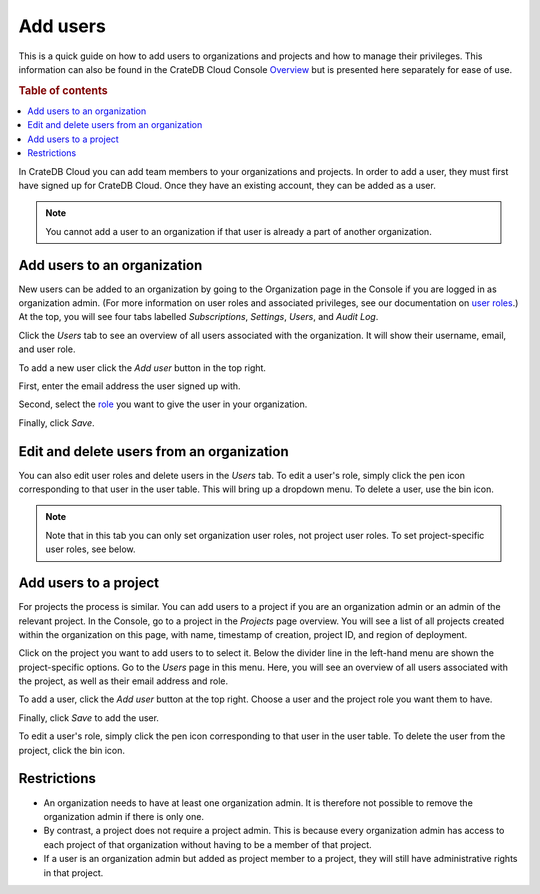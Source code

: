 .. _add-users:

=========
Add users
=========

This is a quick guide on how to add users to organizations and projects and how
to manage their privileges. This information can also be found in the CrateDB
Cloud Console `Overview`_ but is presented here separately for ease of use.

.. rubric:: Table of contents

.. contents::
   :local:

In CrateDB Cloud you can add team members to your organizations and projects.
In order to add a user, they must first have signed up for CrateDB Cloud. Once
they have an existing account, they can be added as a user.

.. NOTE::

    You cannot add a user to an organization if that user is already a part of
    another organization.


.. _add-users-to-org:

Add users to an organization
============================

New users can be added to an organization by going to the Organization page in
the Console if you are logged in as organization admin. (For more information
on user roles and associated privileges, see our documentation on `user
roles`_.) At the top, you will see four tabs labelled *Subscriptions*,
*Settings*, *Users*, and *Audit Log*.

.. image:: _assets/img/organization-overview.png
   :alt: Cloud Console organization overview

Click the *Users* tab to see an overview of all users associated with the
organization. It will show their username, email, and user role.

To add a new user click the *Add user* button in the top right.

.. image:: _assets/img/organization-users.png
   :alt: Cloud Console organization overview users tab

First, enter the email address the user signed up with.

Second, select the `role`_ you want to give the user in your organization.

Finally, click *Save*.

.. image:: _assets/img/organization-users-dropdown.png
   :alt: Cloud Console org add user dropdown menu


.. _add-users-edit:

Edit and delete users from an organization
==========================================

You can also edit user roles and delete users in the *Users* tab. To edit a
user's role, simply click the pen icon corresponding to that user in the user
table. This will bring up a dropdown menu. To delete a user, use the bin icon.

.. NOTE::

    Note that in this tab you can only set organization user roles, not project
    user roles. To set project-specific user roles, see below.


.. _add-users-to-project:

Add users to a project
======================

For projects the process is similar. You can add users to a project if you are
an organization admin or an admin of the relevant project. In the Console, go
to a project in the *Projects* page overview. You will see a list of all
projects created within the organization on this page, with name, timestamp of
creation, project ID, and region of deployment.

.. image:: _assets/img/projects.png
   :alt: Cloud Console projects overview

Click on the project you want to add users to to select it. Below the divider
line in the left-hand menu are shown the project-specific options. Go to the
*Users* page in this menu. Here, you will see an overview of all users
associated with the project, as well as their email address and role.

.. image:: _assets/img/project-users.png
   :alt: Cloud Console users overview

To add a user, click the *Add user* button at the top right. Choose a user and
the project role you want them to have.

.. image:: _assets/img/project-users-dropdown.png
   :alt: Cloud Console project add user dropdown menu

Finally, click *Save* to add the user.

To edit a user's role, simply click the pen icon corresponding to that user in
the user table. To delete the user from the project, click the bin icon.


.. _restrictions:

Restrictions
============

- An organization needs to have at least one organization admin. It is
  therefore not possible to remove the organization admin if there is only one.

- By contrast, a project does not require a project admin. This is because
  every organization admin has access to each project of that organization
  without having to be a member of that project.

- If a user is an organization admin but added as project member to a project,
  they will still have administrative rights in that project.


.. _Overview: https://crate.io/docs/cloud/reference/en/latest/overview.html
.. _role: https://crate.io/docs/cloud/reference/en/latest/user-roles.html
.. _user roles: https://crate.io/docs/cloud/reference/en/latest/user-roles.html